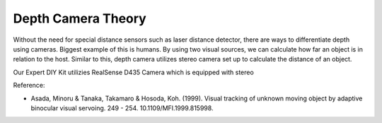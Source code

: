 Depth Camera Theory
======================


Without the need for special distance sensors such as laser distance detector,
there are ways to differentiate depth using cameras. 
Biggest example of this is humans. By using two visual sources, we can calculate
how far an object is in relation to the host. Similar to this, depth camera utilizes
stereo camera set up to calculate the distance of an object. 

.. thumbnail:: /_images/ai_training/Model-of-parallel-stereo-camera.png

Our Expert DIY Kit utilizies RealSense D435 Camera which is equipped with stereo









Reference:

- Asada, Minoru & Tanaka, Takamaro & Hosoda, Koh. (1999). Visual tracking of unknown moving object by adaptive binocular visual servoing. 249 - 254. 10.1109/MFI.1999.815998. 